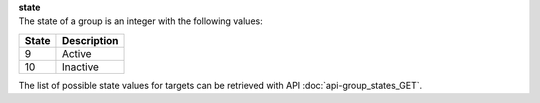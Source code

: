 | **state**
| The state of a group is an integer with the following values:

========= ===============
**State** **Description**
--------- ---------------
  9       Active
  10      Inactive
========= ===============

The list of possible state values for targets can be retrieved with API :doc:`api-group_states_GET`.